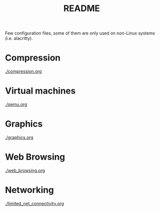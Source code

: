 #+TITLE: README

Few configuration files, some of them are only used on non-Linux systems (i.e. alacritty).

* Compression

[[./compression.org]]

* Virtual machines

[[./qemu.org]]

* Graphics

[[./graphics.org]]

* Web Browsing

[[./web_browsing.org]]

* Networking

[[./limited_net_connectivity.org]]
